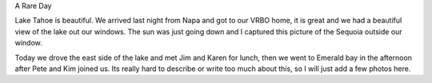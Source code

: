 .. title: Lake Tahoe
.. date: 2014/03/25 19:26:08
.. slug: lake-tahoe
.. tags: Travel
.. link: 
.. description: 



A Rare Day

Lake Tahoe is beautiful.  We arrived last night from Napa and got to our VRBO home, it is great and we had a beautiful view of the lake out our windows.  The sun was just going down and I captured this picture of the Sequoia outside our window.

.. raw:: html

    <a href="http://flic.kr/p/mouxs6" title="Camera Roll-482 by -bnmnetp-"><img src="http://farm3.staticflickr.com/2840/13381667205_c6d0cc90bf_z.jpg" width="478" height="640" alt="Camera Roll-482"></a>

Today we drove the east side of the lake and met Jim and Karen for lunch, then we went to Emerald bay in the afternoon after Pete and Kim joined us.  Its really hard to describe or write too much about this, so I will just add a few photos here.

.. slides::

    /galleries/tahoe/IMG_0890.jpg
    /galleries/tahoe/IMG_0892.jpg    
    /galleries/tahoe/IMG_0898.jpg        
    /galleries/tahoe/IMG_0899.jpg    
    /galleries/tahoe/IMG_0910.jpg        
    /galleries/tahoe/IMG_0930.jpg        
    /galleries/tahoe/IMG_0936.jpg            
    
